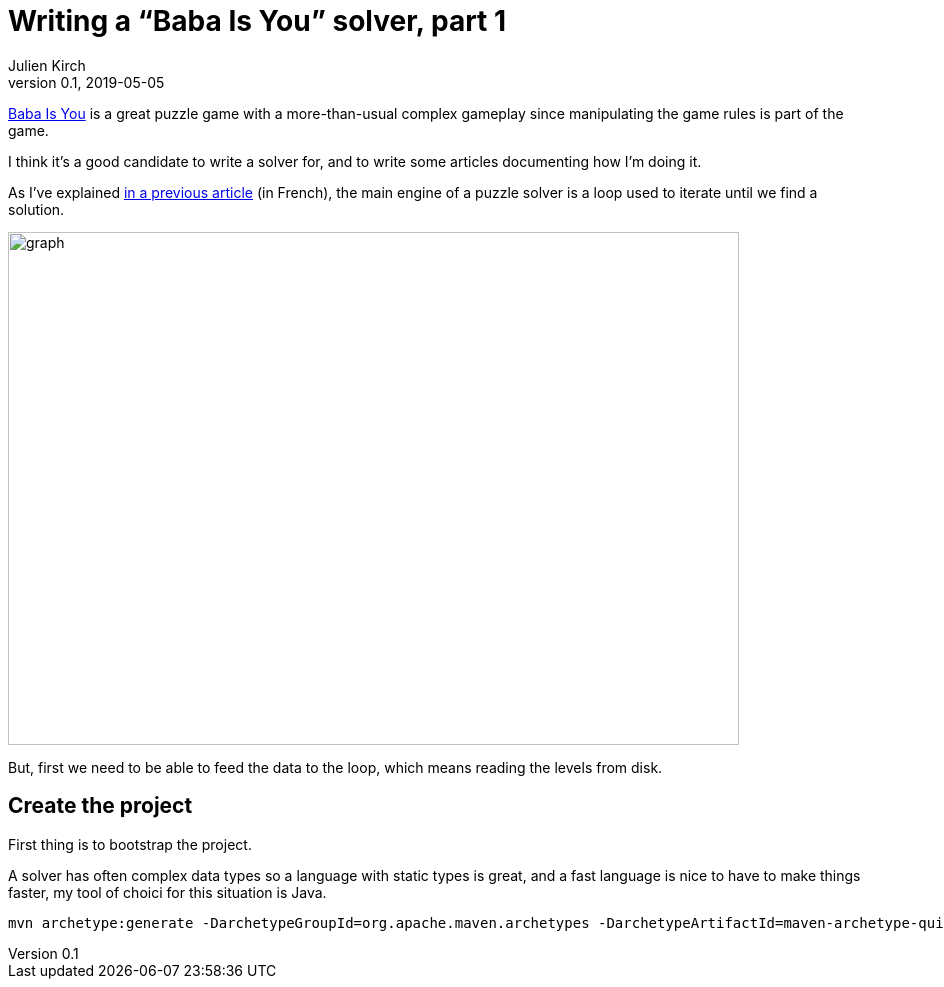 = Writing a "`Baba Is You`" solver, part 1
Julien Kirch
v0.1, 2019-05-05
:article_lang: en
:ignore_files: graph.mmd

link:https://hempuli.com/baba/[Baba Is You] is a great puzzle game with a more-than-usual complex gameplay since manipulating the game rules is part of the game.

I think it's a good candidate to write a solver for, and to write some articles documenting how I'm doing it.

As I've explained link:../solveurs/[in a previous article] (in French), the main engine of a puzzle solver is a loop used to iterate until we find a solution.

image::graph.svg[width=731,height=513]

But, first we need to be able to feed the data to the loop, which means reading the levels from disk.

== Create the project

First thing is to bootstrap the project.

A solver has often complex data types so a language with static types is great, and a fast language is nice to have to make things faster, my tool of choici for this situation is Java.

[source,bash]
----
mvn archetype:generate -DarchetypeGroupId=org.apache.maven.archetypes -DarchetypeArtifactId=maven-archetype-quickstart -DarchetypeVersion=1.4
----